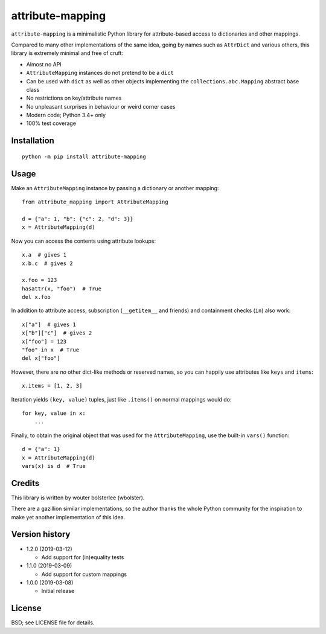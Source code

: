 =================
attribute-mapping
=================

``attribute-mapping`` is a minimalistic Python library for
attribute-based access to dictionaries and other mappings.

Compared to many other implementations of the same idea, going by
names such as ``AttrDict`` and various others, this library is
extremely minimal and free of cruft:

- Almost no API

- ``AttributeMapping`` instances do not pretend to be a ``dict``

- Can be used with ``dict`` as well as other objects implementing the
  ``collections.abc.Mapping`` abstract base class

- No restrictions on key/attribute names

- No unpleasant surprises in behaviour or weird corner cases

- Modern code; Python 3.4+ only

- 100% test coverage


Installation
============

::

    python -m pip install attribute-mapping


Usage
=====

Make an ``AttributeMapping`` instance by passing a dictionary or
another mapping::

    from attribute_mapping import AttributeMapping

    d = {"a": 1, "b": {"c": 2, "d": 3}}
    x = AttributeMapping(d)

Now you can access the contents using attribute lookups::

    x.a  # gives 1
    x.b.c  # gives 2

    x.foo = 123
    hasattr(x, "foo")  # True
    del x.foo

In addition to attribute access, subscription (``__getitem__`` and
friends) and containment checks (``in``) also work::

    x["a"]  # gives 1
    x["b"]["c"]  # gives 2
    x["foo"] = 123
    "foo" in x  # True
    del x["foo"]

However, there are *no* other dict-like methods or reserved names, so
you can happily use attributes like ``keys`` and ``items``::

    x.items = [1, 2, 3]

Iteration yields ``(key, value)`` tuples, just like ``.items()`` on
normal mappings would do::

    for key, value in x:
        ...

Finally, to obtain the original object that was used for the
``AttributeMapping``, use the built-in ``vars()`` function::

    d = {"a": 1}
    x = AttributeMapping(d)
    vars(x) is d  # True


Credits
=======

This library is written by wouter bolsterlee (wbolster).

There are a gazillion similar implementations, so the author thanks
the whole Python community for the inspiration to make yet another
implementation of this idea.


Version history
===============

* 1.2.0 (2019-03-12)

  * Add support for (in)equality tests

* 1.1.0 (2019-03-09)

  * Add support for custom mappings

* 1.0.0 (2019-03-08)

  * Initial release


License
=======

BSD; see LICENSE file for details.
